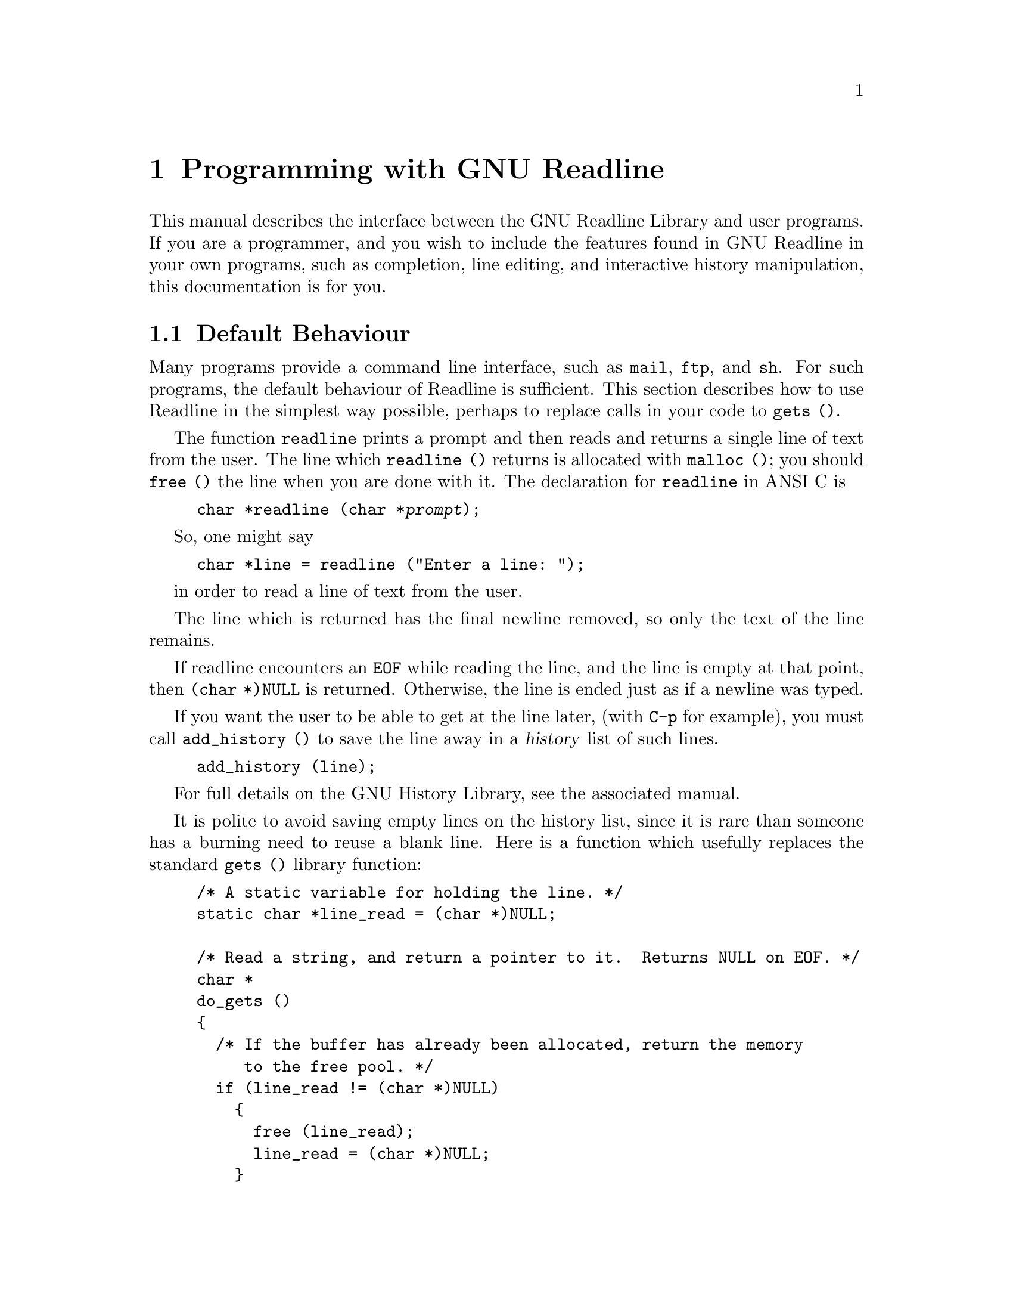 @comment %**start of header (This is for running Texinfo on a region.)
@setfilename rltech.info
@comment %**end of header (This is for running Texinfo on a region.)
@setchapternewpage odd

@ifinfo
This document describes the GNU Readline Library, a utility for aiding
in the consitency of user interface across discrete programs that need
to provide a command line interface.

Copyright (C) 1988 Free Software Foundation, Inc.

Permission is granted to make and distribute verbatim copies of
this manual provided the copyright notice and this permission notice
pare preserved on all copies.

@ignore
Permission is granted to process this file through TeX and print the
results, provided the printed document carries copying permission
notice identical to this one except for the removal of this paragraph
(this paragraph not being relevant to the printed manual).
@end ignore

Permission is granted to copy and distribute modified versions of this
manual under the conditions for verbatim copying, provided that the entire
resulting derived work is distributed under the terms of a permission
notice identical to this one.

Permission is granted to copy and distribute translations of this manual
into another language, under the above conditions for modified versions,
except that this permission notice may be stated in a translation approved
by the Foundation.
@end ifinfo

@node Programming with GNU Readline
@chapter Programming with GNU Readline

This manual describes the interface between the GNU Readline Library and
user programs.  If you are a programmer, and you wish to include the
features found in GNU Readline in your own programs, such as completion,
line editing, and interactive history manipulation, this documentation
is for you.

@menu
* Default Behaviour::	Using the default behaviour of Readline.
* Custom Functions::	Adding your own functions to Readline.
* Custom Completers::	Supplanting or supplementing Readline's
			completion functions.
@end menu

@node Default Behaviour
@section Default Behaviour

Many programs provide a command line interface, such as @code{mail},
@code{ftp}, and @code{sh}.  For such programs, the default behaviour of
Readline is sufficient.  This section describes how to use Readline in
the simplest way possible, perhaps to replace calls in your code to
@code{gets ()}.

@findex readline ()
@cindex readline, function
The function @code{readline} prints a prompt and then reads and returns
a single line of text from the user.  The line which @code{readline ()}
returns is allocated with @code{malloc ()}; you should @code{free ()}
the line when you are done with it.  The declaration for @code{readline}
in ANSI C is

@example
@code{char *readline (char *@var{prompt});}
@end example

So, one might say
@example
@code{char *line = readline ("Enter a line: ");}
@end example
in order to read a line of text from the user.

The line which is returned has the final newline removed, so only the
text of the line remains.

If readline encounters an @code{EOF} while reading the line, and the
line is empty at that point, then @code{(char *)NULL} is returned.
Otherwise, the line is ended just as if a newline was typed.

If you want the user to be able to get at the line later, (with
@key{C-p} for example), you must call @code{add_history ()} to save the
line away in a @dfn{history} list of such lines.

@example
@code{add_history (line)};
@end example

For full details on the GNU History Library, see the associated manual.

It is polite to avoid saving empty lines on the history list, since it
is rare than someone has a burning need to reuse a blank line.  Here is
a function which usefully replaces the standard @code{gets ()} library
function:

@example
/* A static variable for holding the line. */
static char *line_read = (char *)NULL;

/* Read a string, and return a pointer to it.  Returns NULL on EOF. */
char *
do_gets ()
@{
  /* If the buffer has already been allocated, return the memory
     to the free pool. */
  if (line_read != (char *)NULL)
    @{
      free (line_read);
      line_read = (char *)NULL;
    @}

  /* Get a line from the user. */
  line_read = readline ("");

  /* If the line has any text in it, save it on the history. */
  if (line_read && *line_read)
    add_history (line_read);

  return (line_read);
@}
@end example

The above code gives the user the default behaviour of @key{TAB}
completion: completion on file names.  If you do not want readline to
complete on filenames, you can change the binding of the @key{TAB} key
with @code{rl_bind_key ()}.

@findex rl_bind_key ()
@example
@code{int rl_bind_key (int @var{key}, int (*@var{function})());}
@end example

@code{rl_bind_key ()} takes 2 arguments; @var{key} is the character that
you want to bind, and @var{function} is the address of the function to
run when @var{key} is pressed.  Binding @key{TAB} to @code{rl_insert ()}
makes @key{TAB} just insert itself.

@code{rl_bind_key ()} returns non-zero if @var{key} is not a valid
ASCII character code (between 0 and 255).

@example
@code{rl_bind_key ('\t', rl_insert);}
@end example

This code should be executed once at the start of your program; you
might write a function called @code{initialize_readline ()} which
performs this and other desired initializations, such as installing
custom completers, etc.

@node Custom Functions
@section Custom Functions

Readline provides a great many functions for manipulating the text of
the line.  But it isn't possible to anticipate the needs of all
programs.  This section describes the various functions and variables
defined in within the Readline library which allow a user program to add
customized functionality to Readline.

@menu
* The Function Type::	C declarations to make code readable.
* Function Naming::	How to give a function you write a name.
* Keymaps::		Making keymaps.
* Binding Keys::	Changing Keymaps.
* Function Writing::	Variables and calling conventions.
* Allowing Undoing::	How to make your functions undoable.
@end menu

@node The Function Type
@subsection The Function Type

For the sake of readabilty, we declare a new type of object, called
@dfn{Function}.  A @code{Function} is a C language function which
returns an @code{int}.  The type declaration for @code{Function} is:

@noindent
@code{typedef int Function ();}

The reason for declaring this new type is to make it easier to write
code describing pointers to C functions.  Let us say we had a variable
called @var{func} which was a pointer to a function.  Instead of the
classic C declaration

@code{int (*)()func;}

we have

@code{Function *func;}

@node Function Naming
@subsection Naming a Function

The user can dynamically change the bindings of keys while using
Readline.  This is done by representing the function with a descriptive
name.  The user is able to type the descriptive name when referring to
the function.  Thus, in an init file, one might find

@example
Meta-Rubout:	backward-kill-word
@end example

This binds the keystroke @key{Meta-Rubout} to the function
@emph{descriptively} named @code{backward-kill-word}.  You, as the
programmer, should bind the functions you write to descriptive names as
well.  Readline provides a function for doing that:

@defun rl_add_defun (char *name, Function *function, int key)
Add @var{name} to the list of named functions.  Make @var{function} be
the function that gets called.  If @var{key} is not -1, then bind it to
@var{function} using @code{rl_bind_key ()}.
@end defun

Using this function alone is sufficient for most applications.  It is
the recommended way to add a few functions to the default functions that
Readline has built in already.  If you need to do more or different
things than adding a function to Readline, you may need to use the
underlying functions described below.

@node Keymaps
@subsection Selecting a Keymap

Key bindings take place on a @dfn{keymap}.  The keymap is the
association between the keys that the user types and the functions that
get run.  You can make your own keymaps, copy existing keymaps, and tell
Readline which keymap to use.

@defun {Keymap rl_make_bare_keymap} ()
Returns a new, empty keymap.  The space for the keymap is allocated with
@code{malloc ()}; you should @code{free ()} it when you are done.
@end defun

@defun {Keymap rl_copy_keymap} (Keymap map)
Return a new keymap which is a copy of @var{map}.
@end defun

@defun {Keymap rl_make_keymap} ()
Return a new keymap with the printing characters bound to rl_insert,
the lowercase Meta characters bound to run their equivalents, and
the Meta digits bound to produce numeric arguments.
@end defun

@node Binding Keys
@subsection Binding Keys

You associate keys with functions through the keymap.  Here are
functions for doing that.

@defun {int rl_bind_key} (int key, Function *function)
Binds @var{key} to @var{function} in the currently selected keymap.
Returns non-zero in the case of an invalid @var{key}.
@end defun

@defun {int rl_bind_key_in_map} (int key, Function *function, Keymap map)
Bind @var{key} to @var{function} in @var{map}.  Returns non-zero in the case
of an invalid @var{key}.
@end defun

@defun {int rl_unbind_key} (int key)
Make @var{key} do nothing in the currently selected keymap.
Returns non-zero in case of error.
@end defun

@defun {int rl_unbind_key_in_map} (int key, Keymap map)
Make @var{key} be bound to the null function in @var{map}.
Returns non-zero in case of error.
@end defun

@defun rl_generic_bind (int type, char *keyseq, char *data, Keymap map)
Bind the key sequence represented by the string @var{keyseq} to the arbitrary
pointer @var{data}.  @var{type} says what kind of data is pointed to by
@var{data}; right now this can be a function (@code{ISFUNC}), a macro
(@code{ISMACR}), or a keymap (@code{ISKMAP}).  This makes new keymaps as
necessary.  The initial place to do bindings is in @var{map}.
@end defun

@node Function Writing
@subsection Writing a New Function

In order to write new functions for Readline, you need to know the
calling conventions for keyboard invoked functions, and the names of the
variables that describe the current state of the line gathered so far.

@defvar {char *rl_line_buffer}
This is the line gathered so far.  You are welcome to modify the
contents of this, but see Undoing, below.
@end defvar

@defvar {int rl_point}
The offset of the current cursor position in @var{rl_line_buffer}.
@end defvar

@defvar {int rl_end}
The number of characters present in @code{rl_line_buffer}.  When
@code{rl_point} is at the end of the line, then @code{rl_point} and
@code{rl_end} are equal.
@end defvar

The calling sequence for a command @code{foo} looks like

@example
@code{foo (int count, int key)}
@end example

where @var{count} is the numeric argument (or 1 if defaulted) and
@var{key} is the key that invoked this function.

It is completely up to the function as to what should be done with the
numeric argument; some functions use it as a repeat count, other
functions as a flag, and some choose to ignore it.  In general, if a
function uses the numeric argument as a repeat count, it should be able
to do something useful with a negative argument as well as a positive
argument.  At the very least, it should be aware that it can be passed a
negative argument.

@node Allowing Undoing
@subsection Allowing Undoing

Supporting the undo command is a painless thing to do, and makes your
functions much more useful to the end user.  It is certainly easy to try
something if you know you can undo it.  I could use an undo function for
the stock market.

If your function simply inserts text once, or deletes text once, and it
calls @code{rl_insert_text ()} or @code{rl_delete_text ()} to do it, then
undoing is already done for you automatically, and you can safely skip
this section.

If you do multiple insertions or multiple deletions, or any combination
of these operations, you should group them together into one operation.
This can be done with @code{rl_begin_undo_group ()} and
@code{rl_end_undo_group ()}.

@defun rl_begin_undo_group ()
Begins saving undo information in a group construct.  The undo
information usually comes from calls to @code{rl_insert_text ()} and
@code{rl_delete_text ()}, but they could be direct calls to
@code{rl_add_undo ()}.
@end defun

@defun rl_end_undo_group ()
Closes the current undo group started with @code{rl_begin_undo_group
()}.  There should be exactly one call to @code{rl_end_undo_group ()}
for every call to @code{rl_begin_undo_group ()}.
@end defun

Finally, if you neither insert nor delete text, but directly modify the
existing text (e.g. change its case), you call @code{rl_modifying ()}
once, just before you modify the text.  You must supply the indices of
the text range that you are going to modify.

@defun rl_modifying (int start, int end)
Tell Readline to save the text between @var{start} and @var{end} as a
single undo unit.  It is assumed that subsequent to this call you will
modify that range of text in some way.
@end defun

@subsection An Example

Here is a function which changes lowercase characters to the uppercase
equivalents, and uppercase characters to the lowercase equivalents.  If
this function was bound to @samp{M-c}, then typing @samp{M-c} would
change the case of the character under point.  Typing @samp{10 M-c}
would change the case of the following 10 characters, leaving the cursor on
the last character changed.

@example
/* Invert the case of the COUNT following characters. */
invert_case_line (count, key)
     int count, key;
@{
  register int start, end;

  start = rl_point;

  if (count < 0)
    @{
      direction = -1;
      count = -count;
    @}
  else
    direction = 1;
      
  /* Find the end of the range to modify. */
  end = start + (count * direction);

  /* Force it to be within range. */
  if (end > rl_end)
    end = rl_end;
  else if (end < 0)
    end = -1;

  if (start > end)
    @{
      int temp = start;
      start = end;
      end = temp;
    @}

  if (start == end)
    return;

  /* Tell readline that we are modifying the line, so save the undo
     information. */
  rl_modifying (start, end);

  for (; start != end; start += direction)
    @{
      if (uppercase_p (rl_line_buffer[start]))
        rl_line_buffer[start] = to_lower (rl_line_buffer[start]);
      else if (lowercase_p (rl_line_buffer[start]))
        rl_line_buffer[start] = to_upper (rl_line_buffer[start]);
    @}
  /* Move point to on top of the last character changed. */
  rl_point = end - direction;
@}
@end example

@node Custom Completers
@section Custom Completers

Typically, a program that reads commands from the user has a way of
disambiguating commands and data.  If your program is one of these, then
it can provide completion for either commands, or data, or both commands
and data.  The following sections describe how your program and Readline
cooperate to provide this service to end users.

@menu
* How Completing Works::	The logic used to do completion.
* Completion Functions::	Functions provided by Readline.
* Completion Variables::	Variables which control completion.
* A Short Completion Example::	An example of writing completer subroutines.
@end menu

@node How Completing Works
@subsection How Completing Works

In order to complete some text, the full list of possible completions
must be available.  That is to say, it is not possible to accurately
expand a partial word without knowing what all of the possible words
that make sense in that context are.  The GNU Readline library provides
the user interface to completion, and additionally, two of the most common
completion functions; filename and username.  For completing other types
of text, you must write your own completion function.  This section
describes exactly what those functions must do, and provides an example
function.

There are three major functions used to perform completion:

@enumerate
@item
The user-interface function @code{rl_complete ()}.  This function is
called interactively with the same calling conventions as other
functions in readline intended for interactive use; i.e. @var{count},
and @var{invoking-key}.  It isolates the word to be completed and calls
@code{completion_matches ()} to generate a list of possible completions.
It then either lists the possible completions or actually performs the
completion, depending on which behaviour is desired.

@item
The internal function @code{completion_matches ()} uses your
@dfn{generator} function to generate the list of possible matches, and
then returns the array of these matches.  You should place the address
of your generator function in @code{rl_completion_entry_function}.

@item
The generator function is called repeatedly from
@code{completion_matches ()}, returning a string each time.  The
arguments to the generator function are @var{text} and @var{state}.
@var{text} is the partial word to be completed.  @var{state} is zero the
first time the function is called, and a positive non-zero integer for
each subsequent call.  When the generator function returns @code{(char
*)NULL} this signals @code{completion_matches ()} that there are no more
possibilities left.

@end enumerate

@defun rl_complete (int ignore, int invoking_key)
Complete the word at or before point.  You have supplied the function
that does the initial simple matching selection algorithm (see
@code{completion_matches ()}).  The default is to do filename completion.
@end defun

Note that @code{rl_complete ()} has the identical calling conventions as
any other key-invokable function; this is because by default it is bound
to the @samp{TAB} key.

@defvar {Function *rl_completion_entry_function}
This is a pointer to the generator function for @code{completion_matches
()}.  If the value of @code{rl_completion_entry_function} is
@code{(Function *)NULL} then the default filename generator function is
used, namely @code{filename_entry_function ()}.
@end defvar

@node Completion Functions
@subsection Completion Functions

Here is the complete list of callable completion functions present in
Readline.

@defun rl_complete_internal (int what_to_do)
Complete the word at or before point.  @var{what_to_do} says what to do
with the completion.  A value of @samp{?} means list the possible
completions.  @samp{TAB} means do standard completion.  @samp{*} means
insert all of the possible completions.
@end defun

@defun rl_complete (int ignore, int invoking_key)
Complete the word at or before point.  You have supplied the function
that does the initial simple matching selection algorithm (see
@code{completion_matches ()}).  The default is to do filename
completion.  This just calls @code{rl_complete_internal ()} with an
argument of @samp{TAB}.
@end defun

@defun rl_possible_completions ()
List the possible completions.  See description of @code{rl_complete
()}.  This just calls @code{rl_complete_internal ()} with an argument of
@samp{?}.
@end defun

@defun {char **completion_matches} (char *text, char *(*entry_function) ())
Returns an array of @code{(char *)} which is a list of completions for
@var{text}.  If there are no completions, returns @code{(char **)NULL}.
The first entry in the returned array is the substitution for @var{text}.
The remaining entries are the possible completions.  The array is
terminated with a @code{NULL} pointer.

@var{entry_function} is a function of two args, and returns a
@code{(char *)}.  The first argument is @var{text}.  The second is a
state argument; it is zero on the first call, and non-zero on subsequent
calls.  It returns a @code{NULL}  pointer to the caller when there are
no more matches.
@end defun

@defun {char *filename_completion_function} (char *text, int state)
A generator function for filename completion in the general case.  Note
that completion in the Bash shell is a little different because of all
the pathnames that must be followed when looking up the completion for a
command.
@end defun

@defun {char *username_completion_function} (char *text, int state)
A completion generator for usernames.  @var{text} contains a partial
username preceded by a random character (usually @samp{~}).
@end defun

@node Completion Variables
@subsection Completion Variables

@defvar {Function *rl_completion_entry_function}
A pointer to the generator function for @code{completion_matches ()}.
@code{NULL} means to use @code{filename_entry_function ()}, the default
filename completer.
@end defvar

@defvar {Function *rl_attempted_completion_function}
A pointer to an alternative function to create matches.
The function is called with @var{text}, @var{start}, and @var{end}.
@var{start} and @var{end} are indices in @code{rl_line_buffer} saying
what the boundaries of @var{text} are.  If this function exists and
returns @code{NULL} then @code{rl_complete ()} will call the value of
@code{rl_completion_entry_function} to generate matches, otherwise the
array of strings returned will be used.
@end defvar

@defvar {int rl_completion_query_items}
Up to this many items will be displayed in response to a
possible-completions call.  After that, we ask the user if she is sure
she wants to see them all.  The default value is 100.
@end defvar

@defvar {char *rl_basic_word_break_characters}
The basic list of characters that signal a break between words for the
completer routine.  The contents of this variable is what breaks words
in the Bash shell, i.e. " \t\n\"\\'`@@$><=;|&@{(".
@end defvar

@defvar {char *rl_completer_word_break_characters}
The list of characters that signal a break between words for
@code{rl_complete_internal ()}.  The default list is the contents of
@code{rl_basic_word_break_characters}.
@end defvar

@defvar {char *rl_special_prefixes}
The list of characters that are word break characters, but should be
left in @var{text} when it is passed to the completion function.
Programs can use this to help determine what kind of completing to do.
@end defvar

@defvar {int rl_ignore_completion_duplicates}
If non-zero, then disallow duplicates in the matches.  Default is 1.
@end defvar

@defvar {int rl_filename_completion_desired}
Non-zero means that the results of the matches are to be treated as
filenames.  This is @emph{always} zero on entry, and can only be changed
within a completion entry generator function.
@end defvar

@defvar {Function *rl_ignore_some_completions_function}
This function, if defined, is called by the completer when real filename
completion is done, after all the matching names have been generated.
It is passed a @code{NULL} terminated array of @code{(char *)} known as
@var{matches} in the code.  The 1st element (@code{matches[0]}) is the
maximal substring that is common to all matches. This function can
re-arrange the list of matches as required, but each deleted element of
the array must be @code{free()}'d.
@end defvar

@node A Short Completion Example
@subsection A Short Completion Example

Here is a small application demonstrating the use of the GNU Readline
library.  It is called @code{fileman}, and the source code resides in
@file{readline/examples/fileman.c}.  This sample application provides
completion of command names, line editing features, and access to the
history list.

@page
@smallexample
/* fileman.c -- A tiny application which demonstrates how to use the
   GNU Readline library.  This application interactively allows users
   to manipulate files and their modes. */

#include <stdio.h>
#include <readline/readline.h>
#include <readline/history.h>
#include <sys/types.h>
#include <sys/file.h>
#include <sys/stat.h>
#include <sys/errno.h>

/* The names of functions that actually do the manipulation. */
int com_list (), com_view (), com_rename (), com_stat (), com_pwd ();
int com_delete (), com_help (), com_cd (), com_quit ();

/* A structure which contains information on the commands this program
   can understand. */

typedef struct @{
  char *name;                   /* User printable name of the function. */
  Function *func;               /* Function to call to do the job. */
  char *doc;                    /* Documentation for this function.  */
@} COMMAND;

COMMAND commands[] = @{
  @{ "cd", com_cd, "Change to directory DIR" @},
  @{ "delete", com_delete, "Delete FILE" @},
  @{ "help", com_help, "Display this text" @},
  @{ "?", com_help, "Synonym for `help'" @},
  @{ "list", com_list, "List files in DIR" @},
  @{ "ls", com_list, "Synonym for `list'" @},
  @{ "pwd", com_pwd, "Print the current working directory" @},
  @{ "quit", com_quit, "Quit using Fileman" @},
  @{ "rename", com_rename, "Rename FILE to NEWNAME" @},
  @{ "stat", com_stat, "Print out statistics on FILE" @},
  @{ "view", com_view, "View the contents of FILE" @},
  @{ (char *)NULL, (Function *)NULL, (char *)NULL @}
@};

/* The name of this program, as taken from argv[0]. */
char *progname;

/* When non-zero, this global means the user is done using this program. */
int done = 0;
@page
main (argc, argv)
     int argc;
     char **argv;
@{
  progname = argv[0];

  initialize_readline ();       /* Bind our completer. */

  /* Loop reading and executing lines until the user quits. */
  while (!done)
    @{
      char *line;

      line = readline ("FileMan: ");

      if (!line)
        @{
          done = 1;             /* Encountered EOF at top level. */
        @}
      else
        @{
          /* Remove leading and trailing whitespace from the line.
             Then, if there is anything left, add it to the history list
             and execute it. */
          stripwhite (line);

          if (*line)
            @{
              add_history (line);
              execute_line (line);
            @}
        @}

      if (line)
        free (line);
    @}
  exit (0);
@}

/* Execute a command line. */
execute_line (line)
     char *line;
@{
  register int i;
  COMMAND *find_command (), *command;
  char *word;

  /* Isolate the command word. */
  i = 0;
  while (line[i] && !whitespace (line[i]))
    i++;

  word = line;

  if (line[i])
    line[i++] = '\0';

  command = find_command (word);

  if (!command)
    @{
      fprintf (stderr, "%s: No such command for FileMan.\n", word);
      return;
    @}

  /* Get argument to command, if any. */
  while (whitespace (line[i]))
    i++;

  word = line + i;

  /* Call the function. */
  (*(command->func)) (word);
@}

/* Look up NAME as the name of a command, and return a pointer to that
   command.  Return a NULL pointer if NAME isn't a command name. */
COMMAND *
find_command (name)
     char *name;
@{
  register int i;

  for (i = 0; commands[i].name; i++)
    if (strcmp (name, commands[i].name) == 0)
      return (&commands[i]);

  return ((COMMAND *)NULL);
@}

/* Strip whitespace from the start and end of STRING. */
stripwhite (string)
     char *string;
@{
  register int i = 0;

  while (whitespace (string[i]))
    i++;

  if (i)
    strcpy (string, string + i);

  i = strlen (string) - 1;

  while (i > 0 && whitespace (string[i]))
    i--;

  string[++i] = '\0';
@}
@page
/* **************************************************************** */
/*                                                                  */
/*                  Interface to Readline Completion                */
/*                                                                  */
/* **************************************************************** */

/* Tell the GNU Readline library how to complete.  We want to try to complete
   on command names if this is the first word in the line, or on filenames
   if not. */
initialize_readline ()
@{
  char **fileman_completion ();

  /* Allow conditional parsing of the ~/.inputrc file. */
  rl_readline_name = "FileMan";

  /* Tell the completer that we want a crack first. */
  rl_attempted_completion_function = (Function *)fileman_completion;
@}

/* Attempt to complete on the contents of TEXT.  START and END show the
   region of TEXT that contains the word to complete.  We can use the
   entire line in case we want to do some simple parsing.  Return the
   array of matches, or NULL if there aren't any. */
char **
fileman_completion (text, start, end)
     char *text;
     int start, end;
@{
  char **matches;
  char *command_generator ();

  matches = (char **)NULL;

  /* If this word is at the start of the line, then it is a command
     to complete.  Otherwise it is the name of a file in the current
     directory. */
  if (start == 0)
    matches = completion_matches (text, command_generator);

  return (matches);
@}

/* Generator function for command completion.  STATE lets us know whether
   to start from scratch; without any state (i.e. STATE == 0), then we
   start at the top of the list. */
char *
command_generator (text, state)
     char *text;
     int state;
@{
  static int list_index, len;
  char *name;

  /* If this is a new word to complete, initialize now.  This includes
     saving the length of TEXT for efficiency, and initializing the index
     variable to 0. */
  if (!state)
    @{
      list_index = 0;
      len = strlen (text);
    @}

  /* Return the next name which partially matches from the command list. */
  while (name = commands[list_index].name)
    @{
      list_index++;

      if (strncmp (name, text, len) == 0)
        return (name);
    @}

  /* If no names matched, then return NULL. */
  return ((char *)NULL);
@}
@page
/* **************************************************************** */
/*                                                                  */
/*                       FileMan Commands                           */
/*                                                                  */
/* **************************************************************** */

/* String to pass to system ().  This is for the LIST, VIEW and RENAME
   commands. */
static char syscom[1024];

/* List the file(s) named in arg. */
com_list (arg)
     char *arg;
@{
  if (!arg)
    arg = "*";

  sprintf (syscom, "ls -FClg %s", arg);
  system (syscom);
@}

com_view (arg)
     char *arg;
@{
  if (!valid_argument ("view", arg))
    return;

  sprintf (syscom, "cat %s | more", arg);
  system (syscom);
@}

com_rename (arg)
     char *arg;
@{
  too_dangerous ("rename");
@}

com_stat (arg)
     char *arg;
@{
  struct stat finfo;

  if (!valid_argument ("stat", arg))
    return;

  if (stat (arg, &finfo) == -1)
    @{
      perror (arg);
      return;
    @}

  printf ("Statistics for `%s':\n", arg);

  printf ("%s has %d link%s, and is %d bytes in length.\n", arg,
          finfo.st_nlink, (finfo.st_nlink == 1) ? "" : "s",  finfo.st_size);
  printf ("      Created on: %s", ctime (&finfo.st_ctime));
  printf ("  Last access at: %s", ctime (&finfo.st_atime));
  printf ("Last modified at: %s", ctime (&finfo.st_mtime));
@}

com_delete (arg)
     char *arg;
@{
  too_dangerous ("delete");
@}

/* Print out help for ARG, or for all of the commands if ARG is
   not present. */
com_help (arg)
     char *arg;
@{
  register int i;
  int printed = 0;

  for (i = 0; commands[i].name; i++)
    @{
      if (!*arg || (strcmp (arg, commands[i].name) == 0))
        @{
          printf ("%s\t\t%s.\n", commands[i].name, commands[i].doc);
          printed++;
        @}
    @}

  if (!printed)
    @{
      printf ("No commands match `%s'.  Possibilties are:\n", arg);

      for (i = 0; commands[i].name; i++)
        @{
          /* Print in six columns. */
          if (printed == 6)
            @{
              printed = 0;
              printf ("\n");
            @}

          printf ("%s\t", commands[i].name);
          printed++;
        @}

      if (printed)
        printf ("\n");
    @}
@}

/* Change to the directory ARG. */
com_cd (arg)
     char *arg;
@{
  if (chdir (arg) == -1)
    perror (arg);

  com_pwd ("");
@}

/* Print out the current working directory. */
com_pwd (ignore)
     char *ignore;
@{
  char dir[1024];

  (void) getwd (dir);

  printf ("Current directory is %s\n", dir);
@}

/* The user wishes to quit using this program.  Just set DONE non-zero. */
com_quit (arg)
     char *arg;
@{
  done = 1;
@}

/* Function which tells you that you can't do this. */
too_dangerous (caller)
     char *caller;
@{
  fprintf (stderr,
           "%s: Too dangerous for me to distribute.  Write it yourself.\n",
           caller);
@}

/* Return non-zero if ARG is a valid argument for CALLER, else print
   an error message and return zero. */
int
valid_argument (caller, arg)
     char *caller, *arg;
@{
  if (!arg || !*arg)
    @{
      fprintf (stderr, "%s: Argument required.\n", caller);
      return (0);
    @}

  return (1);
@}
@end smallexample
